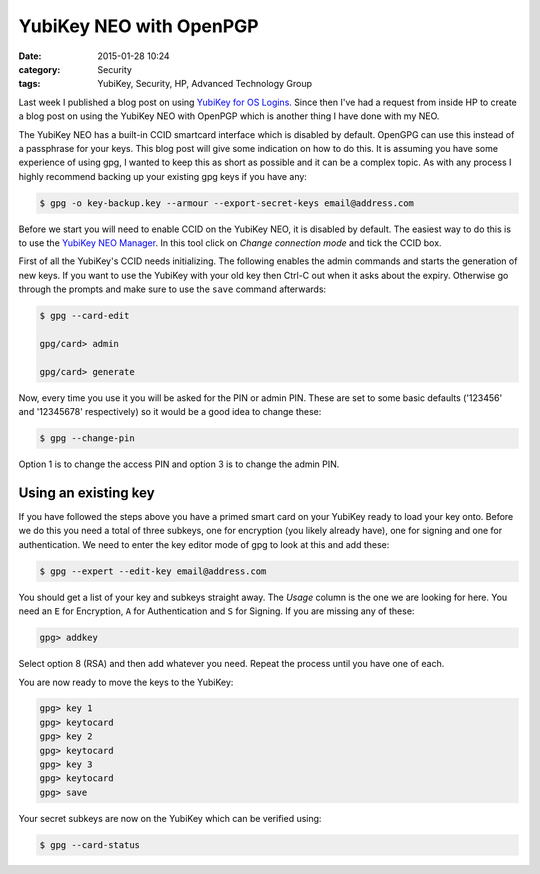 YubiKey NEO with OpenPGP
========================

:date: 2015-01-28 10:24
:category: Security
:tags: YubiKey, Security, HP, Advanced Technology Group

Last week I published a blog post on using `YubiKey for OS Logins <http://linuxjedi.co.uk/posts/2015/Jan/19/yubikey-for-os-logins/>`_.  Since then I've had a request from inside HP to create a blog post on using the YubiKey NEO with OpenPGP which is another thing I have done with my NEO.

The YubiKey NEO has a built-in CCID smartcard interface which is disabled by default.  OpenGPG can use this instead of a passphrase for your keys.  This blog post will give some indication on how to do this.  It is assuming you have some experience of using gpg, I wanted to keep this as short as possible and it can be a complex topic.  As with any process I highly recommend backing up your existing gpg keys if you have any:

.. code-block:: bash

   $ gpg -o key-backup.key --armour --export-secret-keys email@address.com

Before we start you will need to enable CCID on the YubiKey NEO, it is disabled by default.  The easiest way to do this is to use the `YubiKey NEO Manager <https://developers.yubico.com/yubikey-neo-manager/>`_.  In this tool click on *Change connection mode* and tick the CCID box.

First of all the YubiKey's CCID needs initializing.  The following enables the admin commands and starts the generation of new keys.  If you want to use the YubiKey with your old key then Ctrl-C out when it asks about the expiry.  Otherwise go through the prompts and make sure to use the ``save`` command afterwards:

.. code-block:: bash

   $ gpg --card-edit

   gpg/card> admin

   gpg/card> generate

Now, every time you use it you will be asked for the PIN or admin PIN.  These are set to some basic defaults ('123456' and '12345678' respectively) so it would be a good idea to change these:

.. code-block:: bash

   $ gpg --change-pin

Option 1 is to change the access PIN and option 3 is to change the admin PIN.

Using an existing key
---------------------

If you have followed the steps above you have a primed smart card on your YubiKey ready to load your key onto.  Before we do this you need a total of three subkeys, one for encryption (you likely already have), one for signing and one for authentication.  We need to enter the key editor mode of gpg to look at this and add these:

.. code-block:: bash

   $ gpg --expert --edit-key email@address.com

You should get a list of your key and subkeys straight away.  The *Usage* column is the one we are looking for here.  You need an ``E`` for Encryption, ``A`` for Authentication and ``S`` for Signing.  If you are missing any of these:

.. code-block:: bash

   gpg> addkey

Select option 8 (RSA) and then add whatever you need.  Repeat the process until you have one of each.

You are now ready to move the keys to the YubiKey:

.. code-block:: bash

   gpg> key 1
   gpg> keytocard
   gpg> key 2
   gpg> keytocard
   gpg> key 3
   gpg> keytocard
   gpg> save

Your secret subkeys are now on the YubiKey which can be verified using:

.. code-block:: bash

   $ gpg --card-status

